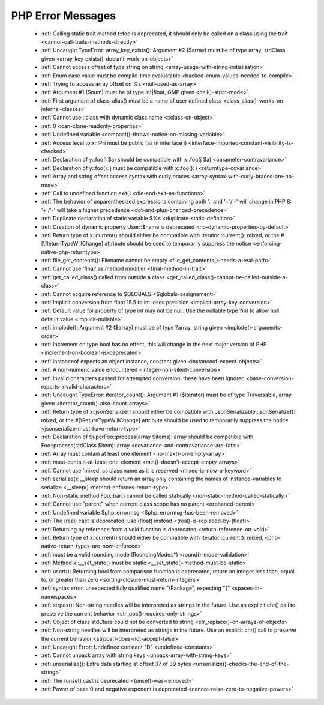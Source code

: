 PHP Error Messages
--------------------
    * :ref:`Calling static trait method t::foo is deprecated, it should only be called on a class using the trait <cannot-call-traits-methods-directly>`
    * :ref:`Uncaught TypeError: array_key_exists(): Argument #2 ($array) must be of type array, stdClass given <array_key_exists()-doesn't-work-on-objects>`
    * :ref:`Cannot access offset of type string on string <array-usage-with-string-initialisation>`
    * :ref:`Enum case value must be compile-time evaluatable <backed-enum-values-needed-to-compile>`
    * :ref:`Trying to access array offset on %s <null-used-as-array>`
    * :ref:`Argument #1 ($num) must be of type int|float, GMP given <ceil()-strict-mode>`
    * :ref:`First argument of class_alias() must be a name of user defined class <class_alias()-works-on-internal-classes>`
    * :ref:`Cannot use ::class with dynamic class name <::class-on-object>`
    * :ref:`0 <can-clone-readonly-properties>`
    * :ref:`Undefined variable <compact()-throws-notice-on-missing-variable>`
    * :ref:`Access level to x::IPri must be public (as in interface i) <interface-imported-constant-visibility-is-checked>`
    * :ref:`Declaration of y::foo(i $a) should be compatible with x::foo(j $a) <parameter-contravariance>`
    * :ref:`Declaration of y::foo(): j must be compatible with x::foo(): i <returntype-covariance>`
    * :ref:`Array and string offset access syntax with curly braces <array-syntax-with-curly-braces-are-no-more>`
    * :ref:`Call to undefined function exit() <die-and-exit-as-functions>`
    * :ref:`The behavior of unparenthesized expressions containing both '.' and '+'/'-' will change in PHP 8: '+'/'-' will take a higher precedence <dot-and-plus-changed-precedence>`
    * :ref:`Duplicate declaration of static variable $%s <duplicate-static-definition>`
    * :ref:`Creation of dynamic property User::$name is deprecated <no-dynamic-properties-by-default>`
    * :ref:`Return type of x::current() should either be compatible with Iterator::current(): mixed, or the #[\ReturnTypeWillChange] attribute should be used to temporarily suppress the notice <enforcing-native-php-returntype>`
    * :ref:`file_get_contents(): Filename cannot be empty <file_get_contents()-needs-a-real-path>`
    * :ref:`Cannot use 'final' as method modifier <final-method-in-trait>`
    * :ref:`get_called_class() called from outside a class <get_called_class()-cannot-be-called-outside-a-class>`
    * :ref:`Cannot acquire reference to $GLOBALS <$globals-assignement>`
    * :ref:`Implicit conversion from float 15.5 to int loses precision <implicit-array-key-conversion>`
    * :ref:`Default value for property of type int may not be null. Use the nullable type ?int to allow null default value <implicit-nullable>`
    * :ref:`implode(): Argument #2 ($array) must be of type ?array, string given <implode()-arguments-order>`
    * :ref:`Increment on type bool has no effect, this will change in the next major version of PHP <increment-on-boolean-is-deprecated>`
    * :ref:`instanceof expects an object instance, constant given <instanceof-expect-objects>`
    * :ref:`A non-numeric value encountered <integer-non-silent-conversion>`
    * :ref:`Invalid characters passed for attempted conversion, these have been ignored <base-conversion-reports-invalid-characters>`
    * :ref:`Uncaught TypeError: iterator_count(): Argument #1 ($iterator) must be of type Traversable, array given <iterator_count()-also-count-arrays>`
    * :ref:`Return type of x::jsonSerialize() should either be compatible with JsonSerializable::jsonSerialize(): mixed, or the #[\ReturnTypeWillChange] attribute should be used to temporarily suppress the notice <jsonserialize-must-have-return-type>`
    * :ref:`Declaration of SuperFoo::process(array $items): array should be compatible with Foo::process(stdClass $item): array <covariance-and-contravariance-are-fatal>`
    * :ref:`Array must contain at least one element <no-max()-on-empty-array>`
    * :ref:`must-contain-at-least-one-element <min()-doesn't-accept-empty-arrays>`
    * :ref:`Cannot use 'mixed' as class name as it is reserved <mixed-is-now-a-keyword>`
    * :ref:`serialize(): __sleep should return an array only containing the names of instance-variables to serialize <__sleep()-method-enforces-return-type>`
    * :ref:`Non-static method Foo::bar() cannot be called statically <non-static-method-called-statically>`
    * :ref:`Cannot use "parent" when current class scope has no parent <orphaned-parent>`
    * :ref:`Undefined variable $php_errormsg <$php_errormsg-has-been-removed>`
    * :ref:`The (real) cast is deprecated, use (float) instead <(real)-is-replaced-by-(float)>`
    * :ref:`Returning by reference from a void function is deprecated <return-reference-on-void>`
    * :ref:`Return type of x::current() should either be compatible with Iterator::current(): mixed, <php-native-return-types-are-now-enforced>`
    * :ref:`must be a valid rounding mode (RoundingMode::*) <round()-mode-validation>`
    * :ref:`Method x::__set_state() must be static <__set_state()-method-must-be-static>`
    * :ref:`usort(): Returning bool from comparison function is deprecated, return an integer less than, equal to, or greater than zero <sorting-closure-must-return-integers>`
    * :ref:`syntax error, unexpected fully qualified name "\Package", expecting "{" <spaces-in-namespaces>`
    * :ref:`strpos(): Non-string needles will be interpreted as strings in the future. Use an explicit chr() call to preserve the current behavior <str_pos()-requires-only-strings>`
    * :ref:`Object of class stdClass could not be converted to string <str_replace()-on-arrays-of-objects>`
    * :ref:`Non-string needles will be interpreted as strings in the future. Use an explicit chr() call to preserve the current behavior  <strpos()-does-not-accept-false>`
    * :ref:`Uncaught Error: Undefined constant "D" <undefined-constants>`
    * :ref:`Cannot unpack array with string keys <unpack-array-with-string-keys>`
    * :ref:`unserialize(): Extra data starting at offset 37 of 39 bytes <unserialize()-checks-the-end-of-the-string>`
    * :ref:`The (unset) cast is deprecated <(unset)-was-removed>`
    * :ref:`Power of base 0 and negative exponent is deprecated <cannot-raise-zero-to-negative-powers>`

